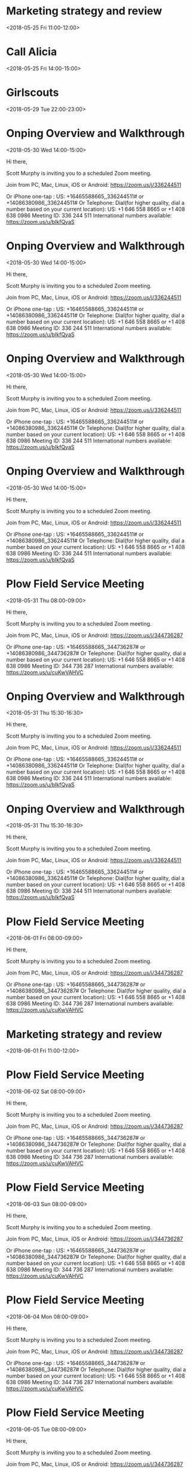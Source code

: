 * Marketing strategy and review
  :PROPERTIES:
  :LINK: [[https://www.google.com/calendar/event?eid=bWtzMWxycjh0ZHZtOTA1Ym5nOWc4djRuZW9fMjAxODA1MThUMTYwMDAwWiBzY290dG11cnBoeTA5QG0][Go to gcal web page]]
  :ID: mks1lrr8tdvm905bng9g8v4neo_20180518T160000Z
  :END:

  <2018-05-25 Fri 11:00-12:00>
* Call Alicia
  :PROPERTIES:
  :LINK: [[https://www.google.com/calendar/event?eid=MHFlZHVydXB1MTdvYjlhYjFib2prc2JwMWwgc2NvdHRtdXJwaHkwOUBt][Go to gcal web page]]
  :ID: 0qedurupu17ob9ab1bojksbp1l
  :END:

  <2018-05-25 Fri 14:00-15:00>
* Girlscouts
  :PROPERTIES:
  :LOCATION: laneese
  :LINK: [[https://www.google.com/calendar/event?eid=cnRuaXYzaTFvZGUwaTgyaHRpbWM1M3BuODAgc2NvdHRtdXJwaHkwOUBt][Go to gcal web page]]
  :ID: rtniv3i1ode0i82htimc53pn80
  :END:

  <2018-05-29 Tue 22:00-23:00>
* Onping Overview and Walkthrough
  :PROPERTIES:
  :LOCATION: https://zoom.us/j/336244511
  :LINK: [[https://www.google.com/calendar/event?eid=N2lmaWxyNjBjdGVrdnJvb2ExdHZyNzA3bzQgc2NvdHRtdXJwaHkwOUBt][Go to gcal web page]]
  :ID: 7ifilr60ctekvrooa1tvr707o4
  :END:

  <2018-05-30 Wed 14:00-15:00>

Hi there, 

Scott Murphy is inviting you to a scheduled Zoom meeting. 

Join from PC, Mac, Linux, iOS or Android: https://zoom.us/j/336244511

Or iPhone one-tap :
    US: +16465588665,,336244511#  or +14086380986,,336244511# 
Or Telephone:
    Dial(for higher quality, dial a number based on your current location): 
        US: +1 646 558 8665  or +1 408 638 0986 
    Meeting ID: 336 244 511
    International numbers available: https://zoom.us/u/bIkfQyaS
* Onping Overview and Walkthrough
  :PROPERTIES:
  :LOCATION: https://zoom.us/j/336244511
  :LINK: [[https://www.google.com/calendar/event?eid=YzQ0dTZmbGQzdTZudDlkMTk3NWpyMDNsdWsgc2NvdHRtdXJwaHkwOUBt][Go to gcal web page]]
  :ID: c44u6fld3u6nt9d1975jr03luk
  :END:

  <2018-05-30 Wed 14:00-15:00>

Hi there, 

Scott Murphy is inviting you to a scheduled Zoom meeting. 

Join from PC, Mac, Linux, iOS or Android: https://zoom.us/j/336244511

Or iPhone one-tap :
    US: +16465588665,,336244511#  or +14086380986,,336244511# 
Or Telephone:
    Dial(for higher quality, dial a number based on your current location): 
        US: +1 646 558 8665  or +1 408 638 0986 
    Meeting ID: 336 244 511
    International numbers available: https://zoom.us/u/bIkfQyaS
* Onping Overview and Walkthrough
  :PROPERTIES:
  :LOCATION: https://zoom.us/j/336244511
  :LINK: [[https://www.google.com/calendar/event?eid=cDd2dGw0NWtkdW1kdDRxaTJzMDZ2OXEzNmMgc2NvdHRtdXJwaHkwOUBt][Go to gcal web page]]
  :ID: p7vtl45kdumdt4qi2s06v9q36c
  :END:

  <2018-05-30 Wed 14:00-15:00>

Hi there, 

Scott Murphy is inviting you to a scheduled Zoom meeting. 

Join from PC, Mac, Linux, iOS or Android: https://zoom.us/j/336244511

Or iPhone one-tap :
    US: +16465588665,,336244511#  or +14086380986,,336244511# 
Or Telephone:
    Dial(for higher quality, dial a number based on your current location): 
        US: +1 646 558 8665  or +1 408 638 0986 
    Meeting ID: 336 244 511
    International numbers available: https://zoom.us/u/bIkfQyaS
* Onping Overview and Walkthrough
  :PROPERTIES:
  :LOCATION: https://zoom.us/j/336244511
  :LINK: [[https://www.google.com/calendar/event?eid=dDBhNGszYjMwajRxMGl1cXMzZGFodDZlMjAgc2NvdHRtdXJwaHkwOUBt][Go to gcal web page]]
  :ID: t0a4k3b30j4q0iuqs3daht6e20
  :END:

  <2018-05-30 Wed 14:00-15:00>

Hi there, 

Scott Murphy is inviting you to a scheduled Zoom meeting. 

Join from PC, Mac, Linux, iOS or Android: https://zoom.us/j/336244511

Or iPhone one-tap :
    US: +16465588665,,336244511#  or +14086380986,,336244511# 
Or Telephone:
    Dial(for higher quality, dial a number based on your current location): 
        US: +1 646 558 8665  or +1 408 638 0986 
    Meeting ID: 336 244 511
    International numbers available: https://zoom.us/u/bIkfQyaS
* Plow Field Service Meeting
  :PROPERTIES:
  :LOCATION: https://zoom.us/j/344736287
  :LINK: [[https://www.google.com/calendar/event?eid=djlpaGM2dnNzbmNtOHRjdjM0MmgxOGhpMm9fMjAxODA1MzFUMTMwMDAwWiBzY290dG11cnBoeTA5QG0][Go to gcal web page]]
  :ID: v9ihc6vssncm8tcv342h18hi2o_20180531T130000Z
  :END:

  <2018-05-31 Thu 08:00-09:00>

Hi there, 

Scott Murphy is inviting you to a scheduled Zoom meeting. 

Join from PC, Mac, Linux, iOS or Android: https://zoom.us/j/344736287

Or iPhone one-tap :
    US: +16465588665,,344736287#  or +14086380986,,344736287# 
Or Telephone:
    Dial(for higher quality, dial a number based on your current location): 
        US: +1 646 558 8665  or +1 408 638 0986 
    Meeting ID: 344 736 287
    International numbers available: https://zoom.us/u/cuKwVAHVC
* Onping Overview and Walkthrough
  :PROPERTIES:
  :LOCATION: https://zoom.us/j/336244511
  :LINK: [[https://www.google.com/calendar/event?eid=ZTB0djQyZTlsdW0yNHBwODMzNnJzcTh1ZGMgc2NvdHRtdXJwaHkwOUBt][Go to gcal web page]]
  :ID: e0tv42e9lum24pp8336rsq8udc
  :END:

  <2018-05-31 Thu 15:30-16:30>

Hi there, 

Scott Murphy is inviting you to a scheduled Zoom meeting. 

Join from PC, Mac, Linux, iOS or Android: https://zoom.us/j/336244511

Or iPhone one-tap :
    US: +16465588665,,336244511#  or +14086380986,,336244511# 
Or Telephone:
    Dial(for higher quality, dial a number based on your current location): 
        US: +1 646 558 8665  or +1 408 638 0986 
    Meeting ID: 336 244 511
    International numbers available: https://zoom.us/u/bIkfQyaS
* Onping Overview and Walkthrough
  :PROPERTIES:
  :LOCATION: https://zoom.us/j/336244511
  :LINK: [[https://www.google.com/calendar/event?eid=bWYwYmt2dG1rZGlxZ3RiYWVsOG4zZmkzZTAgc2NvdHRtdXJwaHkwOUBt][Go to gcal web page]]
  :ID: mf0bkvtmkdiqgtbael8n3fi3e0
  :END:

  <2018-05-31 Thu 15:30-16:30>

Hi there, 

Scott Murphy is inviting you to a scheduled Zoom meeting. 

Join from PC, Mac, Linux, iOS or Android: https://zoom.us/j/336244511

Or iPhone one-tap :
    US: +16465588665,,336244511#  or +14086380986,,336244511# 
Or Telephone:
    Dial(for higher quality, dial a number based on your current location): 
        US: +1 646 558 8665  or +1 408 638 0986 
    Meeting ID: 336 244 511
    International numbers available: https://zoom.us/u/bIkfQyaS
* Plow Field Service Meeting
  :PROPERTIES:
  :LOCATION: https://zoom.us/j/344736287
  :LINK: [[https://www.google.com/calendar/event?eid=djlpaGM2dnNzbmNtOHRjdjM0MmgxOGhpMm9fMjAxODA2MDFUMTMwMDAwWiBzY290dG11cnBoeTA5QG0][Go to gcal web page]]
  :ID: v9ihc6vssncm8tcv342h18hi2o_20180601T130000Z
  :END:

  <2018-06-01 Fri 08:00-09:00>

Hi there, 

Scott Murphy is inviting you to a scheduled Zoom meeting. 

Join from PC, Mac, Linux, iOS or Android: https://zoom.us/j/344736287

Or iPhone one-tap :
    US: +16465588665,,344736287#  or +14086380986,,344736287# 
Or Telephone:
    Dial(for higher quality, dial a number based on your current location): 
        US: +1 646 558 8665  or +1 408 638 0986 
    Meeting ID: 344 736 287
    International numbers available: https://zoom.us/u/cuKwVAHVC
* Marketing strategy and review
  :PROPERTIES:
  :LINK: [[https://www.google.com/calendar/event?eid=bWtzMWxycjh0ZHZtOTA1Ym5nOWc4djRuZW9fMjAxODA2MDFUMTYwMDAwWiBzY290dG11cnBoeTA5QG0][Go to gcal web page]]
  :ID: mks1lrr8tdvm905bng9g8v4neo_20180601T160000Z
  :END:

  <2018-06-01 Fri 11:00-12:00>
* Plow Field Service Meeting
  :PROPERTIES:
  :LOCATION: https://zoom.us/j/344736287
  :LINK: [[https://www.google.com/calendar/event?eid=djlpaGM2dnNzbmNtOHRjdjM0MmgxOGhpMm9fMjAxODA2MDJUMTMwMDAwWiBzY290dG11cnBoeTA5QG0][Go to gcal web page]]
  :ID: v9ihc6vssncm8tcv342h18hi2o_20180602T130000Z
  :END:

  <2018-06-02 Sat 08:00-09:00>

Hi there, 

Scott Murphy is inviting you to a scheduled Zoom meeting. 

Join from PC, Mac, Linux, iOS or Android: https://zoom.us/j/344736287

Or iPhone one-tap :
    US: +16465588665,,344736287#  or +14086380986,,344736287# 
Or Telephone:
    Dial(for higher quality, dial a number based on your current location): 
        US: +1 646 558 8665  or +1 408 638 0986 
    Meeting ID: 344 736 287
    International numbers available: https://zoom.us/u/cuKwVAHVC
* Plow Field Service Meeting
  :PROPERTIES:
  :LOCATION: https://zoom.us/j/344736287
  :LINK: [[https://www.google.com/calendar/event?eid=djlpaGM2dnNzbmNtOHRjdjM0MmgxOGhpMm9fMjAxODA2MDNUMTMwMDAwWiBzY290dG11cnBoeTA5QG0][Go to gcal web page]]
  :ID: v9ihc6vssncm8tcv342h18hi2o_20180603T130000Z
  :END:

  <2018-06-03 Sun 08:00-09:00>

Hi there, 

Scott Murphy is inviting you to a scheduled Zoom meeting. 

Join from PC, Mac, Linux, iOS or Android: https://zoom.us/j/344736287

Or iPhone one-tap :
    US: +16465588665,,344736287#  or +14086380986,,344736287# 
Or Telephone:
    Dial(for higher quality, dial a number based on your current location): 
        US: +1 646 558 8665  or +1 408 638 0986 
    Meeting ID: 344 736 287
    International numbers available: https://zoom.us/u/cuKwVAHVC
* Plow Field Service Meeting
  :PROPERTIES:
  :LOCATION: https://zoom.us/j/344736287
  :LINK: [[https://www.google.com/calendar/event?eid=djlpaGM2dnNzbmNtOHRjdjM0MmgxOGhpMm9fMjAxODA2MDRUMTMwMDAwWiBzY290dG11cnBoeTA5QG0][Go to gcal web page]]
  :ID: v9ihc6vssncm8tcv342h18hi2o_20180604T130000Z
  :END:

  <2018-06-04 Mon 08:00-09:00>

Hi there, 

Scott Murphy is inviting you to a scheduled Zoom meeting. 

Join from PC, Mac, Linux, iOS or Android: https://zoom.us/j/344736287

Or iPhone one-tap :
    US: +16465588665,,344736287#  or +14086380986,,344736287# 
Or Telephone:
    Dial(for higher quality, dial a number based on your current location): 
        US: +1 646 558 8665  or +1 408 638 0986 
    Meeting ID: 344 736 287
    International numbers available: https://zoom.us/u/cuKwVAHVC
* Plow Field Service Meeting
  :PROPERTIES:
  :LOCATION: https://zoom.us/j/344736287
  :LINK: [[https://www.google.com/calendar/event?eid=djlpaGM2dnNzbmNtOHRjdjM0MmgxOGhpMm9fMjAxODA2MDVUMTMwMDAwWiBzY290dG11cnBoeTA5QG0][Go to gcal web page]]
  :ID: v9ihc6vssncm8tcv342h18hi2o_20180605T130000Z
  :END:

  <2018-06-05 Tue 08:00-09:00>

Hi there, 

Scott Murphy is inviting you to a scheduled Zoom meeting. 

Join from PC, Mac, Linux, iOS or Android: https://zoom.us/j/344736287

Or iPhone one-tap :
    US: +16465588665,,344736287#  or +14086380986,,344736287# 
Or Telephone:
    Dial(for higher quality, dial a number based on your current location): 
        US: +1 646 558 8665  or +1 408 638 0986 
    Meeting ID: 344 736 287
    International numbers available: https://zoom.us/u/cuKwVAHVC
* Plow Field Service Meeting
  :PROPERTIES:
  :LOCATION: https://zoom.us/j/344736287
  :LINK: [[https://www.google.com/calendar/event?eid=djlpaGM2dnNzbmNtOHRjdjM0MmgxOGhpMm9fMjAxODA2MDZUMTMwMDAwWiBzY290dG11cnBoeTA5QG0][Go to gcal web page]]
  :ID: v9ihc6vssncm8tcv342h18hi2o_20180606T130000Z
  :END:

  <2018-06-06 Wed 08:00-09:00>

Hi there, 

Scott Murphy is inviting you to a scheduled Zoom meeting. 

Join from PC, Mac, Linux, iOS or Android: https://zoom.us/j/344736287

Or iPhone one-tap :
    US: +16465588665,,344736287#  or +14086380986,,344736287# 
Or Telephone:
    Dial(for higher quality, dial a number based on your current location): 
        US: +1 646 558 8665  or +1 408 638 0986 
    Meeting ID: 344 736 287
    International numbers available: https://zoom.us/u/cuKwVAHVC
* Logan gone
  :PROPERTIES:
  :LINK: [[https://www.google.com/calendar/event?eid=NWMzbGhmdTcwY3VocHMxYmkwYmRlMDI0cGMgc2NvdHRtdXJwaHkwOUBt][Go to gcal web page]]
  :ID: 5c3lhfu70cuhps1bi0bde024pc
  :END:

  <2018-06-06 Wed 20:00>--<2018-06-12 Tue 18:40>
* Plow Field Service Meeting
  :PROPERTIES:
  :LOCATION: https://zoom.us/j/344736287
  :LINK: [[https://www.google.com/calendar/event?eid=djlpaGM2dnNzbmNtOHRjdjM0MmgxOGhpMm9fMjAxODA2MDdUMTMwMDAwWiBzY290dG11cnBoeTA5QG0][Go to gcal web page]]
  :ID: v9ihc6vssncm8tcv342h18hi2o_20180607T130000Z
  :END:

  <2018-06-07 Thu 08:00-09:00>

Hi there, 

Scott Murphy is inviting you to a scheduled Zoom meeting. 

Join from PC, Mac, Linux, iOS or Android: https://zoom.us/j/344736287

Or iPhone one-tap :
    US: +16465588665,,344736287#  or +14086380986,,344736287# 
Or Telephone:
    Dial(for higher quality, dial a number based on your current location): 
        US: +1 646 558 8665  or +1 408 638 0986 
    Meeting ID: 344 736 287
    International numbers available: https://zoom.us/u/cuKwVAHVC
* Daniel Talking
  :PROPERTIES:
  :LINK: [[https://www.google.com/calendar/event?eid=NzNrNTEzbnNmaDJydmNkNmtoYjQzNGRscnEgc2NvdHRtdXJwaHkwOUBt][Go to gcal web page]]
  :ID: 73k513nsfh2rvcd6khb434dlrq
  :END:

  <2018-06-07 Thu 10:30-11:30>
* Plow Field Service Meeting
  :PROPERTIES:
  :LOCATION: https://zoom.us/j/344736287
  :LINK: [[https://www.google.com/calendar/event?eid=djlpaGM2dnNzbmNtOHRjdjM0MmgxOGhpMm9fMjAxODA2MDhUMTMwMDAwWiBzY290dG11cnBoeTA5QG0][Go to gcal web page]]
  :ID: v9ihc6vssncm8tcv342h18hi2o_20180608T130000Z
  :END:

  <2018-06-08 Fri 08:00-09:00>

Hi there, 

Scott Murphy is inviting you to a scheduled Zoom meeting. 

Join from PC, Mac, Linux, iOS or Android: https://zoom.us/j/344736287

Or iPhone one-tap :
    US: +16465588665,,344736287#  or +14086380986,,344736287# 
Or Telephone:
    Dial(for higher quality, dial a number based on your current location): 
        US: +1 646 558 8665  or +1 408 638 0986 
    Meeting ID: 344 736 287
    International numbers available: https://zoom.us/u/cuKwVAHVC
* Plow Field Service Meeting
  :PROPERTIES:
  :LOCATION: https://zoom.us/j/344736287
  :LINK: [[https://www.google.com/calendar/event?eid=djlpaGM2dnNzbmNtOHRjdjM0MmgxOGhpMm9fMjAxODA2MDlUMTMwMDAwWiBzY290dG11cnBoeTA5QG0][Go to gcal web page]]
  :ID: v9ihc6vssncm8tcv342h18hi2o_20180609T130000Z
  :END:

  <2018-06-09 Sat 08:00-09:00>

Hi there, 

Scott Murphy is inviting you to a scheduled Zoom meeting. 

Join from PC, Mac, Linux, iOS or Android: https://zoom.us/j/344736287

Or iPhone one-tap :
    US: +16465588665,,344736287#  or +14086380986,,344736287# 
Or Telephone:
    Dial(for higher quality, dial a number based on your current location): 
        US: +1 646 558 8665  or +1 408 638 0986 
    Meeting ID: 344 736 287
    International numbers available: https://zoom.us/u/cuKwVAHVC
* Charity
  :PROPERTIES:
  :LINK: [[https://www.google.com/calendar/event?eid=Mzh0cTEwaThhNzI3cmxxNWxxcXJyYmpvaG9fMjAxODA2MTAgc2NvdHRtdXJwaHkwOUBt][Go to gcal web page]]
  :ID: 38tq10i8a727rlq5lqqrrbjoho_20180610
  :END:

  <2018-06-10 Sun>
* Plow Field Service Meeting
  :PROPERTIES:
  :LOCATION: https://zoom.us/j/344736287
  :LINK: [[https://www.google.com/calendar/event?eid=djlpaGM2dnNzbmNtOHRjdjM0MmgxOGhpMm9fMjAxODA2MTBUMTMwMDAwWiBzY290dG11cnBoeTA5QG0][Go to gcal web page]]
  :ID: v9ihc6vssncm8tcv342h18hi2o_20180610T130000Z
  :END:

  <2018-06-10 Sun 08:00-09:00>

Hi there, 

Scott Murphy is inviting you to a scheduled Zoom meeting. 

Join from PC, Mac, Linux, iOS or Android: https://zoom.us/j/344736287

Or iPhone one-tap :
    US: +16465588665,,344736287#  or +14086380986,,344736287# 
Or Telephone:
    Dial(for higher quality, dial a number based on your current location): 
        US: +1 646 558 8665  or +1 408 638 0986 
    Meeting ID: 344 736 287
    International numbers available: https://zoom.us/u/cuKwVAHVC
* Plow Field Service Meeting
  :PROPERTIES:
  :LOCATION: https://zoom.us/j/344736287
  :LINK: [[https://www.google.com/calendar/event?eid=djlpaGM2dnNzbmNtOHRjdjM0MmgxOGhpMm9fMjAxODA2MTFUMTMwMDAwWiBzY290dG11cnBoeTA5QG0][Go to gcal web page]]
  :ID: v9ihc6vssncm8tcv342h18hi2o_20180611T130000Z
  :END:

  <2018-06-11 Mon 08:00-09:00>

Hi there, 

Scott Murphy is inviting you to a scheduled Zoom meeting. 

Join from PC, Mac, Linux, iOS or Android: https://zoom.us/j/344736287

Or iPhone one-tap :
    US: +16465588665,,344736287#  or +14086380986,,344736287# 
Or Telephone:
    Dial(for higher quality, dial a number based on your current location): 
        US: +1 646 558 8665  or +1 408 638 0986 
    Meeting ID: 344 736 287
    International numbers available: https://zoom.us/u/cuKwVAHVC
* Plow Field Service Meeting
  :PROPERTIES:
  :LOCATION: https://zoom.us/j/344736287
  :LINK: [[https://www.google.com/calendar/event?eid=djlpaGM2dnNzbmNtOHRjdjM0MmgxOGhpMm9fMjAxODA2MTJUMTMwMDAwWiBzY290dG11cnBoeTA5QG0][Go to gcal web page]]
  :ID: v9ihc6vssncm8tcv342h18hi2o_20180612T130000Z
  :END:

  <2018-06-12 Tue 08:00-09:00>

Hi there, 

Scott Murphy is inviting you to a scheduled Zoom meeting. 

Join from PC, Mac, Linux, iOS or Android: https://zoom.us/j/344736287

Or iPhone one-tap :
    US: +16465588665,,344736287#  or +14086380986,,344736287# 
Or Telephone:
    Dial(for higher quality, dial a number based on your current location): 
        US: +1 646 558 8665  or +1 408 638 0986 
    Meeting ID: 344 736 287
    International numbers available: https://zoom.us/u/cuKwVAHVC
* Plow Field Service Meeting
  :PROPERTIES:
  :LOCATION: https://zoom.us/j/344736287
  :LINK: [[https://www.google.com/calendar/event?eid=djlpaGM2dnNzbmNtOHRjdjM0MmgxOGhpMm9fMjAxODA2MTNUMTMwMDAwWiBzY290dG11cnBoeTA5QG0][Go to gcal web page]]
  :ID: v9ihc6vssncm8tcv342h18hi2o_20180613T130000Z
  :END:

  <2018-06-13 Wed 08:00-09:00>

Hi there, 

Scott Murphy is inviting you to a scheduled Zoom meeting. 

Join from PC, Mac, Linux, iOS or Android: https://zoom.us/j/344736287

Or iPhone one-tap :
    US: +16465588665,,344736287#  or +14086380986,,344736287# 
Or Telephone:
    Dial(for higher quality, dial a number based on your current location): 
        US: +1 646 558 8665  or +1 408 638 0986 
    Meeting ID: 344 736 287
    International numbers available: https://zoom.us/u/cuKwVAHVC
* Plow Field Service Meeting
  :PROPERTIES:
  :LOCATION: https://zoom.us/j/344736287
  :LINK: [[https://www.google.com/calendar/event?eid=djlpaGM2dnNzbmNtOHRjdjM0MmgxOGhpMm9fMjAxODA2MTRUMTMwMDAwWiBzY290dG11cnBoeTA5QG0][Go to gcal web page]]
  :ID: v9ihc6vssncm8tcv342h18hi2o_20180614T130000Z
  :END:

  <2018-06-14 Thu 08:00-09:00>

Hi there, 

Scott Murphy is inviting you to a scheduled Zoom meeting. 

Join from PC, Mac, Linux, iOS or Android: https://zoom.us/j/344736287

Or iPhone one-tap :
    US: +16465588665,,344736287#  or +14086380986,,344736287# 
Or Telephone:
    Dial(for higher quality, dial a number based on your current location): 
        US: +1 646 558 8665  or +1 408 638 0986 
    Meeting ID: 344 736 287
    International numbers available: https://zoom.us/u/cuKwVAHVC
* Orion Introduction
  :PROPERTIES:
  :LINK: [[https://www.google.com/calendar/event?eid=Mmh2bzR0amEybWpobHBwNmZydWg0aHQ5dHAgc2NvdHRtdXJwaHkwOUBt][Go to gcal web page]]
  :ID: 2hvo4tja2mjhlpp6fruh4ht9tp
  :END:

  <2018-06-14 Thu 13:30-14:30>
* Alex Overview
  :PROPERTIES:
  :LINK: [[https://www.google.com/calendar/event?eid=NGczZmFqb3BmYW1lczdjdGFma3Z2bjUyZmogc2NvdHRtdXJwaHkwOUBt][Go to gcal web page]]
  :ID: 4g3fajopfames7ctafkvvn52fj
  :END:

  <2018-06-14 Thu 16:00-17:00>
* Plow Field Service Meeting
  :PROPERTIES:
  :LOCATION: https://zoom.us/j/344736287
  :LINK: [[https://www.google.com/calendar/event?eid=djlpaGM2dnNzbmNtOHRjdjM0MmgxOGhpMm9fMjAxODA2MTVUMTMwMDAwWiBzY290dG11cnBoeTA5QG0][Go to gcal web page]]
  :ID: v9ihc6vssncm8tcv342h18hi2o_20180615T130000Z
  :END:

  <2018-06-15 Fri 08:00-09:00>

Hi there, 

Scott Murphy is inviting you to a scheduled Zoom meeting. 

Join from PC, Mac, Linux, iOS or Android: https://zoom.us/j/344736287

Or iPhone one-tap :
    US: +16465588665,,344736287#  or +14086380986,,344736287# 
Or Telephone:
    Dial(for higher quality, dial a number based on your current location): 
        US: +1 646 558 8665  or +1 408 638 0986 
    Meeting ID: 344 736 287
    International numbers available: https://zoom.us/u/cuKwVAHVC
* Marketing strategy and review
  :PROPERTIES:
  :LINK: [[https://www.google.com/calendar/event?eid=bWtzMWxycjh0ZHZtOTA1Ym5nOWc4djRuZW9fMjAxODA2MTVUMTYwMDAwWiBzY290dG11cnBoeTA5QG0][Go to gcal web page]]
  :ID: mks1lrr8tdvm905bng9g8v4neo_20180615T160000Z
  :END:

  <2018-06-15 Fri 11:00-12:00>
* Plow Field Service Meeting
  :PROPERTIES:
  :LOCATION: https://zoom.us/j/344736287
  :LINK: [[https://www.google.com/calendar/event?eid=djlpaGM2dnNzbmNtOHRjdjM0MmgxOGhpMm9fMjAxODA2MTZUMTMwMDAwWiBzY290dG11cnBoeTA5QG0][Go to gcal web page]]
  :ID: v9ihc6vssncm8tcv342h18hi2o_20180616T130000Z
  :END:

  <2018-06-16 Sat 08:00-09:00>

Hi there, 

Scott Murphy is inviting you to a scheduled Zoom meeting. 

Join from PC, Mac, Linux, iOS or Android: https://zoom.us/j/344736287

Or iPhone one-tap :
    US: +16465588665,,344736287#  or +14086380986,,344736287# 
Or Telephone:
    Dial(for higher quality, dial a number based on your current location): 
        US: +1 646 558 8665  or +1 408 638 0986 
    Meeting ID: 344 736 287
    International numbers available: https://zoom.us/u/cuKwVAHVC
* Rotate Tires
  :PROPERTIES:
  :LOCATION: Freddies Tires
  :LINK: [[https://www.google.com/calendar/event?eid=bDZvYzYwMHM0NmY3anAxN3E4bmRzaWhuZ2tfMjAxODA2MTZUMTcwMDAwWiBzY290dG11cnBoeTA5QG0][Go to gcal web page]]
  :ID: l6oc600s46f7jp17q8ndsihngk_20180616T170000Z
  :END:

  <2018-06-16 Sat 12:00-13:00>

Rotate Brooke's Tires
* Plow Field Service Meeting
  :PROPERTIES:
  :LOCATION: https://zoom.us/j/344736287
  :LINK: [[https://www.google.com/calendar/event?eid=djlpaGM2dnNzbmNtOHRjdjM0MmgxOGhpMm9fMjAxODA2MTdUMTMwMDAwWiBzY290dG11cnBoeTA5QG0][Go to gcal web page]]
  :ID: v9ihc6vssncm8tcv342h18hi2o_20180617T130000Z
  :END:

  <2018-06-17 Sun 08:00-09:00>

Hi there, 

Scott Murphy is inviting you to a scheduled Zoom meeting. 

Join from PC, Mac, Linux, iOS or Android: https://zoom.us/j/344736287

Or iPhone one-tap :
    US: +16465588665,,344736287#  or +14086380986,,344736287# 
Or Telephone:
    Dial(for higher quality, dial a number based on your current location): 
        US: +1 646 558 8665  or +1 408 638 0986 
    Meeting ID: 344 736 287
    International numbers available: https://zoom.us/u/cuKwVAHVC
* Plow Field Service Meeting
  :PROPERTIES:
  :LOCATION: https://zoom.us/j/344736287
  :LINK: [[https://www.google.com/calendar/event?eid=djlpaGM2dnNzbmNtOHRjdjM0MmgxOGhpMm9fMjAxODA2MThUMTMwMDAwWiBzY290dG11cnBoeTA5QG0][Go to gcal web page]]
  :ID: v9ihc6vssncm8tcv342h18hi2o_20180618T130000Z
  :END:

  <2018-06-18 Mon 08:00-09:00>

Hi there, 

Scott Murphy is inviting you to a scheduled Zoom meeting. 

Join from PC, Mac, Linux, iOS or Android: https://zoom.us/j/344736287

Or iPhone one-tap :
    US: +16465588665,,344736287#  or +14086380986,,344736287# 
Or Telephone:
    Dial(for higher quality, dial a number based on your current location): 
        US: +1 646 558 8665  or +1 408 638 0986 
    Meeting ID: 344 736 287
    International numbers available: https://zoom.us/u/cuKwVAHVC
* Plow Field Service Meeting
  :PROPERTIES:
  :LOCATION: https://zoom.us/j/344736287
  :LINK: [[https://www.google.com/calendar/event?eid=djlpaGM2dnNzbmNtOHRjdjM0MmgxOGhpMm9fMjAxODA2MTlUMTMwMDAwWiBzY290dG11cnBoeTA5QG0][Go to gcal web page]]
  :ID: v9ihc6vssncm8tcv342h18hi2o_20180619T130000Z
  :END:

  <2018-06-19 Tue 08:00-09:00>

Hi there, 

Scott Murphy is inviting you to a scheduled Zoom meeting. 

Join from PC, Mac, Linux, iOS or Android: https://zoom.us/j/344736287

Or iPhone one-tap :
    US: +16465588665,,344736287#  or +14086380986,,344736287# 
Or Telephone:
    Dial(for higher quality, dial a number based on your current location): 
        US: +1 646 558 8665  or +1 408 638 0986 
    Meeting ID: 344 736 287
    International numbers available: https://zoom.us/u/cuKwVAHVC
* Lightning Talks
  :PROPERTIES:
  :LOCATION: StarSpace46, 1141 W Sheridan Ave, Oklahoma City, OK, us, 73106
  :LINK: [[https://www.google.com/calendar/event?eid=XzZ0bG5hcXJsZTVwNmNwYjRkaG1qNHBocGVncG1ncGJlNnNzbW9zMW5jOWkzZ2NiYmNocGplcmJmNjByM2V0amg2MWduOHNyZDY5aDZhcXJhZWtvNjZvcmQ3MWdtZXFwamVwaW5jdDNnY3BsajAgc2NvdHRtdXJwaHkwOUBt][Go to gcal web page]]
  :ID: _6tlnaqrle5p6cpb4dhmj4phpegpmgpbe6ssmos1nc9i3gcbbchpjerbf60r3etjh61gn8srd69h6aqraeko66ord71gmeqpjepinct3gcplj0
  :END:

  <2018-06-19 Tue 11:30-12:30>

To see detailed information for automatically created events like this one, use the official Google Calendar app. https://g.co/calendar

This event was created from an email you received in Gmail. https://mail.google.com/mail?extsrc=cal&plid=ACUX6DMsMI2_fOG6IrUHY9bC1GldyyXUeREqAfs
* Will Taylor Lunch
  :PROPERTIES:
  :LINK: [[https://www.google.com/calendar/event?eid=N2huNWwwbW1ianNkZmlydXA5djMwNDFxMnYgc2NvdHRtdXJwaHkwOUBt][Go to gcal web page]]
  :ID: 7hn5l0mmbjsdfirup9v3041q2v
  :END:

  <2018-06-22 Fri 12:15-13:15>
* Mark Knutson
  :PROPERTIES:
  :LINK: [[https://www.google.com/calendar/event?eid=MzYwYnVmMGFvZzJpM2d0ZDN1MDZxbXFwdGsgc2NvdHRtdXJwaHkwOUBt][Go to gcal web page]]
  :ID: 360buf0aog2i3gtd3u06qmqptk
  :END:

  <2018-06-26 Tue 09:00-10:00>
* Type Systems
  :PROPERTIES:
  :LOCATION: StarSpace 46, 1141 W Sheridan Ave, Oklahoma City, OK, us, 73106
  :LINK: [[https://www.google.com/calendar/event?eid=XzZ0bG5hcXJsZTVwNmNwYjRkaG1qNHBocGVobG04c2JiZTlxamdvamVjaGozY2ViYmU1bjM4ZDFpNnNwNzJxaHBlZ3M2YXEzbWRsaTZldGpqZWhtNzhvOWdjZ3E3Y29yaWQ1bWphcWpsZW9zNmUgc2NvdHRtdXJwaHkwOUBt][Go to gcal web page]]
  :ID: _6tlnaqrle5p6cpb4dhmj4phpehlm8sbbe9qjgojechj3cebbe5n38d1i6sp72qhpegs6aq3mdli6etjjehm78o9gcgq7corid5mjaqjleos6e
  :END:

  <2018-06-26 Tue 11:30-12:30>

To see detailed information for automatically created events like this one, use the official Google Calendar app. https://g.co/calendar

This event was created from an email you received in Gmail. https://mail.google.com/mail?extsrc=cal&plid=ACUX6DMfERJNXi5ROFgIScWNBr8t2n7aSMTgfvE
* Marketing strategy and review
  :PROPERTIES:
  :LINK: [[https://www.google.com/calendar/event?eid=bWtzMWxycjh0ZHZtOTA1Ym5nOWc4djRuZW9fMjAxODA2MjlUMTYwMDAwWiBzY290dG11cnBoeTA5QG0][Go to gcal web page]]
  :ID: mks1lrr8tdvm905bng9g8v4neo_20180629T160000Z
  :END:

  <2018-06-29 Fri 11:00-12:00>
* Pull data for valiant
  :PROPERTIES:
  :LINK: [[https://www.google.com/calendar/event?eid=cG90dTNxNXRkaG00NDljMWo3N2s2ODExZDRfMjAxODA2MzBUMTkwMDAwWiBzY290dG11cnBoeTA5QG0][Go to gcal web page]]
  :ID: potu3q5tdhm449c1j77k6811d4_20180630T190000Z
  :END:

  <2018-06-30 Sat 14:00-15:00>
* Stay at Premier RV Resort
  :PROPERTIES:
  :LOCATION: 33022 Van Duyn Rd, Coburg, OR 97408, United States
  :LINK: [[https://www.google.com/calendar/event?eid=XzZ0bG5hcXJsZTVwNmNwYjRkaG1qNHBocGVoaDdjZTNjY2dzNm1yMzFja3I3NmRqN2Vjb2ppcjMyZXBobTZyYmJjZ29uOGNyajZkbW1vcTNjYzltbmN0M2dkZG03MG9qYWU5aDNnZTMzZHNzMzAgc2NvdHRtdXJwaHkwOUBt][Go to gcal web page]]
  :ID: _6tlnaqrle5p6cpb4dhmj4phpehh7ce3ccgs6mr31ckr76dj7ecojir32ephm6rbbcgon8crj6dmmoq3cc9mnct3gddm70ojae9h3ge33dss30
  :END:

  <2018-07-07 Sat>--<2018-07-09 Mon>

To see detailed information for automatically created events like this one, use the official Google Calendar app. https://g.co/calendar

This event was created from an email you received in Gmail. https://mail.google.com/mail?extsrc=cal&plid=ACUX6DPzPJgZWM4e8mwcKB0yYe7s_yLejuCzEjw
* Charity
  :PROPERTIES:
  :LINK: [[https://www.google.com/calendar/event?eid=Mzh0cTEwaThhNzI3cmxxNWxxcXJyYmpvaG9fMjAxODA3MDggc2NvdHRtdXJwaHkwOUBt][Go to gcal web page]]
  :ID: 38tq10i8a727rlq5lqqrrbjoho_20180708
  :END:

  <2018-07-08 Sun>
* Marketing strategy and review
  :PROPERTIES:
  :LINK: [[https://www.google.com/calendar/event?eid=bWtzMWxycjh0ZHZtOTA1Ym5nOWc4djRuZW9fMjAxODA3MTNUMTYwMDAwWiBzY290dG11cnBoeTA5QG0][Go to gcal web page]]
  :ID: mks1lrr8tdvm905bng9g8v4neo_20180713T160000Z
  :END:

  <2018-07-13 Fri 11:00-12:00>
* Marketing strategy and review
  :PROPERTIES:
  :LINK: [[https://www.google.com/calendar/event?eid=bWtzMWxycjh0ZHZtOTA1Ym5nOWc4djRuZW9fMjAxODA3MjdUMTYwMDAwWiBzY290dG11cnBoeTA5QG0][Go to gcal web page]]
  :ID: mks1lrr8tdvm905bng9g8v4neo_20180727T160000Z
  :END:

  <2018-07-27 Fri 11:00-12:00>
* Pull data for valiant
  :PROPERTIES:
  :LINK: [[https://www.google.com/calendar/event?eid=cG90dTNxNXRkaG00NDljMWo3N2s2ODExZDRfMjAxODA3MzBUMTkwMDAwWiBzY290dG11cnBoeTA5QG0][Go to gcal web page]]
  :ID: potu3q5tdhm449c1j77k6811d4_20180730T190000Z
  :END:

  <2018-07-30 Mon 14:00-15:00>
* Marketing strategy and review
  :PROPERTIES:
  :LINK: [[https://www.google.com/calendar/event?eid=bWtzMWxycjh0ZHZtOTA1Ym5nOWc4djRuZW9fMjAxODA4MTBUMTYwMDAwWiBzY290dG11cnBoeTA5QG0][Go to gcal web page]]
  :ID: mks1lrr8tdvm905bng9g8v4neo_20180810T160000Z
  :END:

  <2018-08-10 Fri 11:00-12:00>
* Charity
  :PROPERTIES:
  :LINK: [[https://www.google.com/calendar/event?eid=Mzh0cTEwaThhNzI3cmxxNWxxcXJyYmpvaG9fMjAxODA4MTIgc2NvdHRtdXJwaHkwOUBt][Go to gcal web page]]
  :ID: 38tq10i8a727rlq5lqqrrbjoho_20180812
  :END:

  <2018-08-12 Sun>
* Oil Change
  :PROPERTIES:
  :LOCATION: House
  :LINK: [[https://www.google.com/calendar/event?eid=ZmJodHFmM2tuOHFjNjI5NjBxamRybnZnYWdfMjAxODA4MTRUMTEwMDAwWiBzY290dG11cnBoeTA5QG0][Go to gcal web page]]
  :ID: fbhtqf3kn8qc62960qjdrnvgag_20180814T110000Z
  :END:

  <2018-08-14 Tue 06:00-07:00>
* Beat the heat
  :PROPERTIES:
  :LINK: [[https://www.google.com/calendar/event?eid=NmY5dHVydWhxbHFnNzQyMHFqbjIxbTNuamsgc2NvdHRtdXJwaHkwOUBt][Go to gcal web page]]
  :ID: 6f9turuhqlqg7420qjn21m3njk
  :END:

  <2018-08-17 Fri>--<2018-08-19 Sun>

